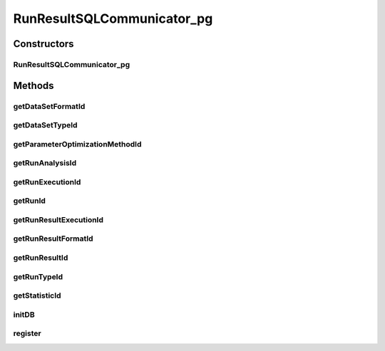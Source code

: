 .. java:import:: java.sql DriverManager

.. java:import:: java.sql ResultSet

.. java:import:: java.sql SQLException

.. java:import:: java.sql Statement

.. java:import:: de.clusteval.framework.repository Repository

.. java:import:: de.clusteval.program ProgramConfig

.. java:import:: de.clusteval.run Run

RunResultSQLCommunicator_pg
===========================

.. java:package:: de.clusteval.framework.repository.db
   :noindex:

.. java:type:: public class RunResultSQLCommunicator_pg extends DefaultSQLCommunicator

   :author: Christian Wiwie

Constructors
------------
RunResultSQLCommunicator_pg
^^^^^^^^^^^^^^^^^^^^^^^^^^^

.. java:constructor:: public RunResultSQLCommunicator_pg(Repository repository, SQLConfig mysqlConfig) throws DatabaseConnectException
   :outertype: RunResultSQLCommunicator_pg

   :param repository:
   :param mysqlConfig:
   :throws DatabaseConnectException:

Methods
-------
getDataSetFormatId
^^^^^^^^^^^^^^^^^^

.. java:method:: @Override protected int getDataSetFormatId(String dataSetFormatClassSimpleName) throws SQLException
   :outertype: RunResultSQLCommunicator_pg

getDataSetTypeId
^^^^^^^^^^^^^^^^

.. java:method:: @Override protected int getDataSetTypeId(String dataSetTypeClassSimpleName) throws SQLException
   :outertype: RunResultSQLCommunicator_pg

getParameterOptimizationMethodId
^^^^^^^^^^^^^^^^^^^^^^^^^^^^^^^^

.. java:method:: @Override protected int getParameterOptimizationMethodId(String name) throws SQLException
   :outertype: RunResultSQLCommunicator_pg

getRunAnalysisId
^^^^^^^^^^^^^^^^

.. java:method:: @Override protected int getRunAnalysisId(int runId) throws SQLException
   :outertype: RunResultSQLCommunicator_pg

getRunExecutionId
^^^^^^^^^^^^^^^^^

.. java:method:: @Override protected int getRunExecutionId(int runId) throws SQLException
   :outertype: RunResultSQLCommunicator_pg

getRunId
^^^^^^^^

.. java:method:: @Override protected int getRunId(Run run) throws SQLException
   :outertype: RunResultSQLCommunicator_pg

getRunResultExecutionId
^^^^^^^^^^^^^^^^^^^^^^^

.. java:method:: @Override protected int getRunResultExecutionId(int runResultId) throws SQLException
   :outertype: RunResultSQLCommunicator_pg

getRunResultFormatId
^^^^^^^^^^^^^^^^^^^^

.. java:method:: @Override protected int getRunResultFormatId(String runResultFormatSimpleName) throws SQLException
   :outertype: RunResultSQLCommunicator_pg

getRunResultId
^^^^^^^^^^^^^^

.. java:method:: @Override protected int getRunResultId(String uniqueRunIdentifier) throws SQLException
   :outertype: RunResultSQLCommunicator_pg

getRunTypeId
^^^^^^^^^^^^

.. java:method:: @Override protected int getRunTypeId(String name) throws SQLException
   :outertype: RunResultSQLCommunicator_pg

getStatisticId
^^^^^^^^^^^^^^

.. java:method:: @Override protected int getStatisticId(String statisticsName) throws SQLException
   :outertype: RunResultSQLCommunicator_pg

initDB
^^^^^^

.. java:method:: @Override public void initDB()
   :outertype: RunResultSQLCommunicator_pg

register
^^^^^^^^

.. java:method:: @Override protected int register(ProgramConfig object, boolean updateOnly)
   :outertype: RunResultSQLCommunicator_pg

